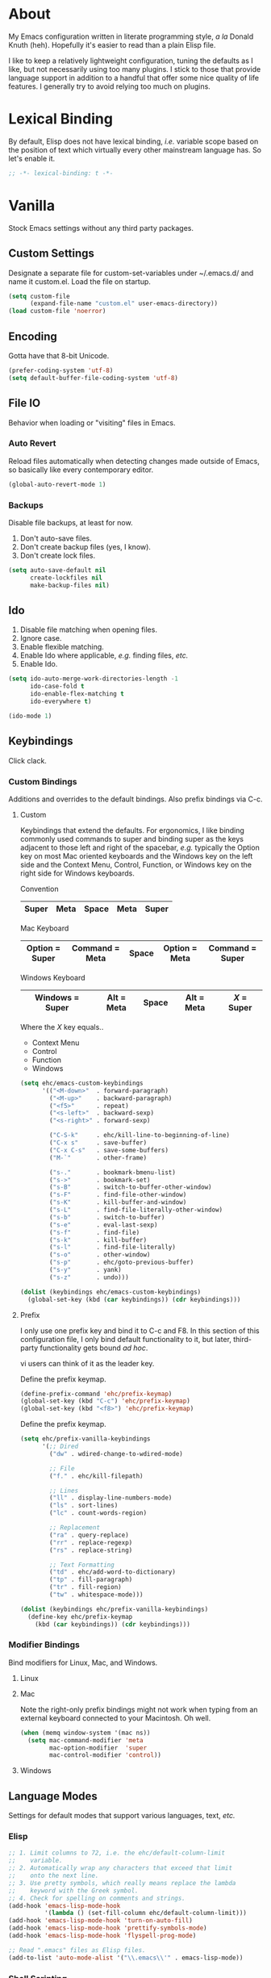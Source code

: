 # Filename: dotemacs.org
# Note:     Main Emacs configuration file written in literate
#           programming style.

* About
  My Emacs configuration written in literate programming style, /a la/
  Donald Knuth (heh). Hopefully it's easier to read than a plain Elisp
  file.

  I like to keep a relatively lightweight configuration, tuning the
  defaults as I like, but not necessarily using too many plugins. I
  stick to those that provide language support in addition to a handful
  that offer some nice quality of life features. I generally try to
  avoid relying too much on plugins.

* Lexical Binding
  By default, Elisp does not have lexical binding, /i.e./ variable scope
  based on the position of text which virtually every other mainstream
  language has. So let's enable it.

  #+BEGIN_SRC emacs-lisp
    ;; -*- lexical-binding: t -*-
  #+END_SRC

* Vanilla
  Stock Emacs settings without any third party packages.

** Custom Settings
   Designate a separate file for custom-set-variables under ~/.emacs.d/
   and name it custom.el. Load the file on startup.

  #+BEGIN_SRC emacs-lisp
    (setq custom-file
          (expand-file-name "custom.el" user-emacs-directory))
    (load custom-file 'noerror)
  #+END_SRC

** Encoding
   Gotta have that 8-bit Unicode.

   #+BEGIN_SRC emacs-lisp
     (prefer-coding-system 'utf-8)
     (setq default-buffer-file-coding-system 'utf-8)
   #+END_SRC

** File IO
   Behavior when loading or "visiting" files in Emacs.

*** Auto Revert
    Reload files automatically when detecting changes made outside of
    Emacs, so basically like every contemporary editor.

    #+BEGIN_SRC emacs-lisp
      (global-auto-revert-mode 1)
    #+END_SRC

*** Backups
    Disable file backups, at least for now.

    1. Don't auto-save files.
    2. Don't create backup files (yes, I know).
    3. Don't create lock files.

    #+BEGIN_SRC emacs-lisp
      (setq auto-save-default nil
            create-lockfiles nil
            make-backup-files nil)
    #+END_SRC

** Ido
   1. Disable file matching when opening files.
   2. Ignore case.
   3. Enable flexible matching.
   4. Enable Ido where applicable, /e.g./ finding files, /etc./
   5. Enable Ido.

   #+BEGIN_SRC emacs-lisp
     (setq ido-auto-merge-work-directories-length -1
           ido-case-fold t
           ido-enable-flex-matching t
           ido-everywhere t)

     (ido-mode 1)
   #+END_SRC

** Keybindings
   Click clack.

*** Custom Bindings
    Additions and overrides to the default bindings. Also prefix
    bindings via C-c.

**** Custom
     Keybindings that extend the defaults. For ergonomics, I like
     binding commonly used commands to super and binding super as the
     keys adjacent to those left and right of the spacebar, /e.g./
     typically the Option key on most Mac oriented keyboards and the
     Windows key on the left side and the Context Menu, Control,
     Function, or Windows key on the right side for Windows keyboards.

     Convention

     |-------+------+-------+------+-------|
     | Super | Meta | Space | Meta | Super |
     |-------+------+-------+------+-------|

     Mac Keyboard

     |----------------+----------------+-------+---------------+-----------------|
     | Option = Super | Command = Meta | Space | Option = Meta | Command = Super |
     |----------------+----------------+-------+---------------+-----------------|

     Windows Keyboard

     |-----------------+------------+-------+------------+-----------|
     | Windows = Super | Alt = Meta | Space | Alt = Meta | /X/ = Super |
     |-----------------+------------+-------+------------+-----------|

     Where the /X/ key equals..
     - Context Menu
     - Control
     - Function
     - Windows

     #+BEGIN_SRC emacs-lisp
       (setq ehc/emacs-custom-keybindings
             '(("<M-down>"  . forward-paragraph)
               ("<M-up>"    . backward-paragraph)
               ("<f5>"      . repeat)
               ("<s-left>"  . backward-sexp)
               ("<s-right>" . forward-sexp)

               ("C-S-k"     . ehc/kill-line-to-beginning-of-line)
               ("C-x s"     . save-buffer)
               ("C-x C-s"   . save-some-buffers)
               ("M-`"       . other-frame)

               ("s-."       . bookmark-bmenu-list)
               ("s->"       . bookmark-set)
               ("s-B"       . switch-to-buffer-other-window)
               ("s-F"       . find-file-other-window)
               ("s-K"       . kill-buffer-and-window)
               ("s-L"       . find-file-literally-other-window)
               ("s-b"       . switch-to-buffer)
               ("s-e"       . eval-last-sexp)
               ("s-f"       . find-file)
               ("s-k"       . kill-buffer)
               ("s-l"       . find-file-literally)
               ("s-o"       . other-window)
               ("s-p"       . ehc/goto-previous-buffer)
               ("s-y"       . yank)
               ("s-z"       . undo)))

       (dolist (keybindings ehc/emacs-custom-keybindings)
         (global-set-key (kbd (car keybindings)) (cdr keybindings)))
     #+END_SRC

**** Prefix
     I only use one prefix key and bind it to C-c and F8. In this
     section of this configuration file, I only bind default
     functionality to it, but later, third-party functionality gets
     bound /ad hoc/.

     vi users can think of it as the leader key.

     Define the prefix keymap.

     #+BEGIN_SRC emacs-lisp
       (define-prefix-command 'ehc/prefix-keymap)
       (global-set-key (kbd "C-c") 'ehc/prefix-keymap)
       (global-set-key (kbd "<f8>") 'ehc/prefix-keymap)
     #+END_SRC

     Define the prefix keymap.

     #+BEGIN_SRC emacs-lisp
       (setq ehc/prefix-vanilla-keybindings
             '(;; Dired
               ("dw" . wdired-change-to-wdired-mode)

               ;; File
               ("f." . ehc/kill-filepath)

               ;; Lines
               ("ll" . display-line-numbers-mode)
               ("ls" . sort-lines)
               ("lc" . count-words-region)

               ;; Replacement
               ("ra" . query-replace)
               ("rr" . replace-regexp)
               ("rs" . replace-string)

               ;; Text Formatting
               ("td" . ehc/add-word-to-dictionary)
               ("tp" . fill-paragraph)
               ("tr" . fill-region)
               ("tw" . whitespace-mode)))

       (dolist (keybindings ehc/prefix-vanilla-keybindings)
         (define-key ehc/prefix-keymap
           (kbd (car keybindings)) (cdr keybindings)))
     #+END_SRC

*** Modifier Bindings
    Bind modifiers for Linux, Mac, and Windows.

**** Linux
**** Mac
     Note the right-only prefix bindings might not work when typing from
     an external keyboard connected to your Macintosh. Oh well.

     #+BEGIN_SRC emacs-lisp
       (when (memq window-system '(mac ns))
         (setq mac-command-modifier 'meta
               mac-option-modifier  'super
               mac-control-modifier 'control))
     #+END_SRC

**** Windows
** Language Modes
   Settings for default modes that support various languages, text, /etc./

*** Elisp

    #+BEGIN_SRC emacs-lisp
      ;; 1. Limit columns to 72, i.e. the ehc/default-column-limit
      ;;    variable.
      ;; 2. Automatically wrap any characters that exceed that limit
      ;;    onto the next line.
      ;; 3. Use pretty symbols, which really means replace the lambda
      ;;    keyword with the Greek symbol.
      ;; 4. Check for spelling on comments and strings.
      (add-hook 'emacs-lisp-mode-hook
                '(lambda () (set-fill-column ehc/default-column-limit)))
      (add-hook 'emacs-lisp-mode-hook 'turn-on-auto-fill)
      (add-hook 'emacs-lisp-mode-hook 'prettify-symbols-mode)
      (add-hook 'emacs-lisp-mode-hook 'flyspell-prog-mode)

      ;; Read ".emacs" files as Elisp files.
      (add-to-list 'auto-mode-alist '("\\.emacs\\'" . emacs-lisp-mode))
    #+END_SRC

*** Shell Scripting

    #+BEGIN_SRC emacs-lisp
      ;; 1. Limit columns to 72, i.e. the ehc/default-column-limit
      ;;    variable.
      ;; 2. Automatically wrap any characters that exceed that limit
      ;;    onto the next line.
      ;; 3. Check for spelling on comments and strings.
      ;;
      (add-hook 'sh-mode-hook
                '(lambda () (set-fill-column ehc/default-column-limit)))
      (add-hook 'sh-mode-hook 'turn-on-autofill)
      (add-hook 'sh-mode-hook 'flyspell-prog-mode)
    #+END_SRC

*** Text

    #+BEGIN_SRC emacs-lisp
      ;; 1. Limit columns to 72, i.e. the ehc/default-column-limit
      ;;    variable.
      ;; 2. Automatically wrap any characters that exceed that limit
      ;;    onto the next line.
      ;; 3. Check for spelling.
      ;;
      (add-hook 'text-mode-hook
                '(lambda () (set-fill-column ehc/default-column-limit)))
      (add-hook 'text-mode-hook 'turn-on-auto-fill)
      (add-hook 'text-mode-hook 'flyspell-mode)

      ;; Handle Git commit messages as text.
      (add-to-list 'auto-mode-alist '("COMMIT_EDITMSG" . text-mode))
    #+END_SRC

** Mouse
*** Selection
    Delete a selected region by simply typing any character(s).

    #+BEGIN_SRC emacs-lisp
      (delete-selection-mode t)
    #+END_SRC

    Copy, /i.e./ save to kill ring, automatically when dragging mouse over
    region.

    #+BEGIN_SRC emacs-lisp
      (setq mouse-drag-copy-region 1)
    #+END_SRC

** Org
   Some Org Mode settings... Maybe one day you'll bother labeling these
   out.

   #+BEGIN_SRC emacs-lisp
     (setq org-enforce-todo-dependencies t
           org-hide-emphasis-markers t
           org-src-fontify-natively t
           org-src-tab-acts-natively t
           org-time-stamp-formats '("<%Y_%m_%d %a>" .
                                    "<%Y_%m_%d %a %H:%M>")
           org-todo-keywords '((sequence "TODO(t)"
                                         "IN-PROGRESS(p!)"
                                         "BLOCKED(b@/!)"
                                         "SOMEDAY(s@/!)"
                                         "|"
                                         "DONE(d!)"
                                         "CANCELED(c@/!)"))
           org-use-fast-todo-selection t)
   #+END_SRC

** Paths
   Tell Emacs where it should look for ancillary Elisp, binaries, /etc./

*** Bin
    Running Emacs on Mac or Windows typically involves explicitly
    pointing to binaries on disk via setting the PATH and exec-path
    variables in order to get some extended functionality.

    *Shells and subprocess* within Emacs typically use the PATH variable
    to refer to external binaries. One notable exception is the package
    *deadgrep,* which uses PATH to refer to the ripgrep binary.

    *Elisp programs* like diff tools, file compressors, spellcheckers, /etc/
    typically use the exec-path variable.

**** Mac
     Macs use //usr/local/bin// instead of //usr/bin// for a lot of
     binaries, especially those installed via Homebrew.

     #+BEGIN_SRC emacs-lisp
       (when (equal system-type 'darwin)
         (let ((mac-binaries '("/usr/local/bin")))

           ;; Set PATH.
           (setenv "PATH" (mapconcat
                           'identity mac-binaries path-separator))

           ;; Set exec-path.
           (dolist (binaries mac-binaries)
             (add-to-list 'exec-path binaries))))
     #+END_SRC

** Server
   Enable server if there's no daemon already running.

   #+BEGIN_SRC emacs-lisp
     (require 'server)
     (unless (server-running-p) (server-start))
   #+END_SRC

** Spellcheck
   Use aspell for spell checking. Note, the location of the binary will
   change depending on the OS. Also, make sure Emacs loads the binary,
   /e.g./ //usr/local/bin/aspell/ on Mac.

   #+BEGIN_SRC emacs-lisp
     (cond ((equal system-type 'gnu/linux)
            (setq ispell-program-name "/usr/bin/aspell"))
           ((equal system-type 'darwin)
            (setq ispell-progam-name "/usr/local/bin/aspell")))
   #+END_SRC

** Text
   Plain text behavior.

*** Backspace
    Backspace to the nearest non-whitespace character.

    #+BEGIN_SRC emacs-lisp
      (setq backward-delete-char-untabify-method 'hungry)
    #+END_SRC

*** Newlines
    Always add a newline at the end of a file.

    #+BEGIN_SRC emacs-lisp
      (setq require-final-newline t)
    #+END_SRC

*** Sentences
    When formatting sentences with fill-column, separate joined
    sentences with one space instead of two spaces (default).

    #+BEGIN_SRC emacs-lisp
      (setq sentence-end-double-space nil)
    #+END_SRC

*** Symbols
    Highlight matching symbols.

    #+BEGIN_SRC emacs-lisp
      (setq show-paren-delay 0)
      (show-paren-mode 1)
    #+END_SRC

*** Tabs
    A tab means four spaces.

    #+BEGIN_SRC emacs-lisp
      (setq-default indent-tabs-mode nil)
      (setq-default tab-width 4)
      (setq c-basic-offset 4)
    #+END_SRC

*** Whitespace
    Cleanup trailing whitespace, /et al/ before writing buffers.

    #+BEGIN_SRC emacs-lisp
      (add-hook 'before-save-hook 'whitespace-cleanup)
    #+END_SRC

*** Words
    Read camelCase as two words.

    #+BEGIN_SRC emacs-lisp
      (add-hook 'prog-mode-hook 'subword-mode)
    #+END_SRC

** User Interface
   General UI settings.

*** Columns
    Count columns starting from 1, /i.e./ the default is 0.

    #+BEGIN_SRC emacs-lisp
      (setq-default column-number-indicator-zero-based nil)
      (setq column-number-mode t)
    #+END_SRC

    Set column limit to 72 and mark anything exceeding 72 columns when
    whitespace-mode is enabled.

    #+BEGIN_SRC emacs-lisp
      (setq ehc/default-column-limit 72)
      (setq-default fill-column ehc/default-column-limit)
      (setq-default whitespace-line-column ehc/default-column-limit)
    #+END_SRC

*** Cursor
    I like blinking cursors.

    #+BEGIN_SRC emacs-lisp
      (blink-cursor-mode 1)
    #+END_SRC

    Enable the cursor when running as a TTY.

    #+BEGIN_SRC emacs-lisp
      (add-hook 'server-visit-hook
                '(lambda ()
                   (xterm-mouse-mode 1)))
    #+END_SRC

*** Disable
    Disable the following.

    #+BEGIN_SRC emacs-lisp
      (global-hl-line-mode -1)
      (menu-bar-mode -1)
      (tool-bar-mode -1)
    #+END_SRC

    Don't display anything in the frame title and disable the startup
    screen.

    #+BEGIN_SRC emacs-lisp
      (setq frame-title-format nil
            inhibit-startup-screen t)
    #+END_SRC

*** Font
    Set the font regardless of whether Emacs runs as a GUI or TTY.
    Careful to make sure the OS has the font installed!

    #+BEGIN_SRC emacs-lisp
      (cond ((equal system-type 'gnu/linux)
             (set-frame-font "Inconsolata-17" nil t))
            ((equal system-type 'darwin)
             (set-frame-font "Menlo-14" nil t))
            ((equal system-type 'windows-nt)
             (set-frame-font "Inconsolata-17" nil t)))
    #+END_SRC

*** Line Numbers
    Keep line numbers in uniform width, /i.e./ if the file has 100 lines
    then single and double digit numbers take up three spaces.

    #+BEGIN_SRC emacs-lisp
      (setq display-line-numbers-grow-only t)
    #+END_SRC

*** Minibuffer
    Wrap long lines within the minibuffer.

    #+BEGIN_SRC emacs-lisp
      (add-hook 'minibuffer-setup-hook '(lambda ()
                                          (setq truncate-lines nil)))
    #+END_SRC

*** Scrolling
**** Scrollbar
     I like scrollbars.

     #+BEGIN_SRC emacs-lisp
       (scroll-bar-mode 1)
     #+END_SRC

     Do not allow over-scrolling.

     Emacs limits scrolling when the last non-empty line reaches the top
     of the current window instead of at the bottom like virtually every
     other modern text editor.

     According to the documentation however, this feature only works when
     running Emacs on X.

     #+BEGIN_SRC emacs-lisp
       (setq scroll-bar-adjust-thumb-portion nil)
     #+END_SRC

**** Scrolling
     Configure smooth scrolling behavior.

     #+BEGIN_SRC emacs-lisp
       (setq mouse-wheel-scroll-amount '(1 ((shift) . 1))
             mouse-wheel-progressive-speed nil
             mouse-wheel-follow-mouse 't
             scroll-preserve-screen-position t
             scroll-step 1)
     #+END_SRC

*** Scratch Buffer
    Customize the scratch buffer welcome message to something more
    friendly.

    #+BEGIN_SRC emacs-lisp
      (setq initial-scratch-message
            ";; Hello, Friend! Welcome to Emacs - the extensible, customizable,
      ;; self-documenting real-time display editor.
      ;;
      ;; This buffer is your scratch buffer. It is for text that is not saved,
      ;; and for Lisp evaluation.
      ;;
      ;; To create a file, visit it with \\[find-file] and enter text in its
      ;; buffer.
      ;;

      ")
    #+END_SRC

*** User Input
**** Visual Bell
     Flash the window when doing something that Emacs doesn't
     understand.

     #+BEGIN_SRC emacs-lisp
       (setq visible-bell 1)
     #+END_SRC

**** Yes/No Input
     Replace "y" and "n" for "yes" and "no" respectively. This should
     make interacting with prompts faster, obviously.

     #+BEGIN_SRC emacs-lisp
       (defalias 'yes-or-no-p 'y-or-n-p)
     #+END_SRC

*** Windows
    Render non-focused frames transparent. /I.e./ when setting the alpha
    or transparency level, the first number indicates the transparency
    when focused and the second number, the transparency when unfocused.
    An alpha of 100 means opaque.

    #+BEGIN_SRC emacs-lisp
      (set-frame-parameter (selected-frame) 'alpha '(100 . 95))
      (add-to-list 'default-frame-alist '(alpha . (100 . 95)))
    #+END_SRC
** Utility Functions
   Handy lisp code.

   #+BEGIN_SRC emacs-lisp
     (defun ehc/add-word-to-dictionary ()
       "Add the word-at-point to aspell's dictionary."
       (interactive)
       (let ((current-location (point))
             (word (flyspell-get-word)))
         (when (consp word)
           (flyspell-do-correct 'save
                                nil
                                (car word)
                                current-location
                                (cadr word)
                                (caddr word)
                                current-location))))

     (defun ehc/goto-previous-buffer ()
       "Return to the previously visited buffer. This function is
     interactive."
       (interactive)
       (switch-to-buffer (other-buffer (current-buffer) 1)))

     (defun ehc/kill-filepath ()
       "Copy the current buffer filename with path to clipboard. This
     function is interactive."
       (interactive)
       (let ((filepath (if (equal major-mode 'dired-mode)
                           default-directory
                         (buffer-file-name))))
         (when filepath
           (kill-new filepath)
           (message "Copied buffer filepath '%s' to clipboard."
                    filepath))))

     (defun ehc/kill-line-to-beginning-of-line ()
       "Kill all text from point to the beginning of the line."
       (interactive)
       (kill-line 0))
   #+END_SRC
* Prelude: Local Configuration
  Load a local settings file named /prelude.el/ if it exists on disk, and
  don't throw a warning if it doesn't. A local settings file comes handy
  when configuring work proxies, /etc./ The following code snippet should
  come /before/ telling Emacs to make any sort of network connection, /e.g./
  downloading third party packages.

  #+BEGIN_SRC emacs-lisp
    (load "~/dotfiles/.emacs.d/lisp/prelude" 1)
  #+END_SRC

* Packages
  Settings for third party Elisp packages.

** Remote Repositories
   Configurations for third party packages.

   Load and activate Lisp packages.

   #+BEGIN_SRC emacs-lisp
     (require 'package)
     (package-initialize)
   #+END_SRC

   Set remote package repositories.

   #+BEGIN_SRC emacs-lisp
     (add-to-list
      'package-archives '("gnu" . "https://elpa.gnu.org/packages/") t)
     (add-to-list
      'package-archives '("melpa" . "https://melpa.org/packages/") t)
   #+END_SRC

   Use use-package.

   #+BEGIN_SRC emacs-lisp
     (unless (package-installed-p 'use-package) ;
       (package-refresh-contents)
       (package-install 'use-package))
   #+END_SRC

   Require bind and diminish.

   #+BEGIN_SRC emacs-lisp
     (use-package bind-key :ensure t)
     (use-package diminish
       :ensure t
       :config
       (setq ehc/diminished-modes
             '(auto-fill-function ; = auto-fill-mode
               eldoc-mode))

       (dolist (diminished ehc/diminished-modes)
         (diminish diminished))

       (setq ehc/forced-diminished-modes
             '((subword  . subword-mode)))

       (dolist (diminished ehc/forced-diminished-modes)
         (with-eval-after-load (car diminished)
           (diminish (cdr diminished)))))
   #+END_SRC

** Aesthetic
   Colors, ligatures, /etc./

*** Colorscheme

    #+BEGIN_SRC emacs-lisp
      (use-package naysayer-theme
        :ensure t
        :config
        (load-theme 'naysayer t))
    #+END_SRC

*** Org

    #+BEGIN_SRC emacs-lisp
      (use-package org-bullets
        :ensure t
        :config
        (add-hook 'org-mode-hook 'org-bullets-mode))
    #+END_SRC

** Productivity
   Useful tools that didn't make it into core for whatever reason.

*** Browse Kill Ring
    Provides a nice interactive buffer that shows all the stuff in the
    kill ring.

    #+BEGIN_SRC emacs-lisp
      (use-package browse-kill-ring
        :ensure t
        :bind (("M-y" . browse-kill-ring)
               ("M-Y" . yank-pop)))
    #+END_SRC

*** Company
    The /de facto/ completion framework for Emacs.

    #+BEGIN_SRC emacs-lisp
      (use-package company
        :ensure t
        :diminish company-mode
        :init (global-company-mode)
        :config
        (setq company-idle-delay 0)
        (setq-default company-dabbrev-downcase nil)
        (with-eval-after-load 'company
          (define-key company-active-map (kbd "M-n") nil)
          (define-key company-active-map (kbd "M-p") nil)
          (define-key company-active-map (kbd "C-n")
            #'company-select-next)
          (define-key company-active-map (kbd "C-p")
            #'company-select-previous)))
    #+END_SRC

*** Deadgrep
    Rust is better than C/C++, and we should use its version of grep.
    Make sure Emacs loads the binaries, /e.g./ //usr/local/bin/rg/ on Mac.

    #+BEGIN_SRC emacs-lisp
      (use-package deadgrep
        :ensure t
        :bind (:map deadgrep-mode-map
                    ("q"   . kill-buffer-and-window)
                    ("RET" . deadgrep-visit-result-other-window)
                    ("C-c" . 'ehc/prefix-keymap)
               :map ehc/prefix-keymap
                    ("gr"  . 'deadgrep)))
    #+END_SRC

*** Flycheck
    Asynchronous linting, /etc./

    #+BEGIN_SRC emacs-lisp
      (use-package flycheck
        :ensure t
        :diminish flycheck-mode)
    #+END_SRC

*** Smex
    Extend Ido functionality for M-x. This package should also ship with
    Emacs in my opinion.

    #+BEGIN_SRC emacs-lisp
      (use-package smex
        :ensure t
        :bind (("M-x" . smex)
               ("M-X" . execute-extended-command)))
    #+END_SRC

*** Which Key
    Dynamic menu helpful for learning keybindings.

    #+BEGIN_SRC emacs-lisp
      (use-package which-key
        :ensure t
        :diminish which-key-mode
        :config
        (setq which-key-idle-delay 0.1
              which-key-sort-order 'which-key-key-order-alpha)
        (which-key-mode)

        (dolist (me/which-key-labels
                 '(("C-c d"   . "dired")
                   ("C-c f"   . "files")
                   ("C-c g"   . "grep")
                   ("C-c l"   . "lines")
                   ("C-c r"   . "replacements")
                   ("C-c t"   . "text")))

          (which-key-declare-prefixes (car me/which-key-labels)
            (cdr me/which-key-labels))))
    #+END_SRC

** Programming Languages
   Third party packages for working with programming languages that
   vanilla Emacs doesn't support.

*** Gitignore
    Yeah, this doesn't come out of the box.

    #+BEGIN_SRC emacs-lisp
      (use-package gitignore-mode :ensure t)
    #+END_SRC

*** Haskell
    Support for the famous polymorphic, lazily evaluated, runtime lambda
    calculus with algebraic data types.

    #+BEGIN_SRC emacs-lisp
      (use-package haskell-mode
        :ensure t
        :config
        (add-hook 'haskell-mode-hook 'flycheck-mode))
    #+END_SRC

*** Markdown
    Not as good as Org, but more people use it so we need this.

    #+BEGIN_SRC emacs-lisp
      (use-package markdown-mode
        :ensure t
        :commands (markdown-mode gfm-mode)
        :mode (("README\\.md\\'" . gfm-mode))
        :config
        (cond ((string-equal system-type "gnu/linux")
               (setq markdown-command "/usr/bin/pandoc"))
              ((string-equal system-type "darwin")
               (setq markdown-command "/usr/local/bin/pandoc")))

        (add-hook 'markdown-mode-hook '(lambda ()
                                         (setq-local truncate-lines t)))
        (add-hook 'markdown-mode-hook 'flycheck-mode)
        (add-hook 'markdown-mode-hook 'turn-off-auto-fill))
    #+END_SRC

* Coda: Local Configuration
  Load a local settings file named /coda.el/ if it exists on disk, and
  don't throw a warning if it doesn't. A local settings file comes handy
  when configuring work specific settings. The following code snippet
  should come /after/ loading everything else to Emacs.

  #+BEGIN_SRC emacs-lisp
    (load "~/dotfiles/.emacs.d/lisp/coda" 1)
  #+END_SRC
